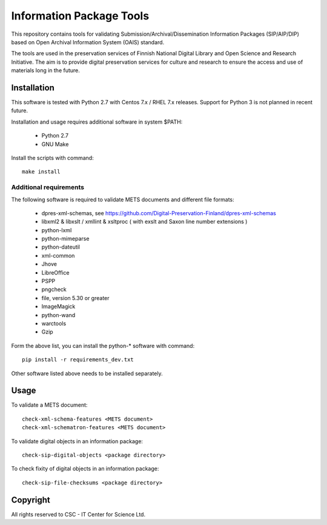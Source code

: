 Information Package Tools
=========================

This repository contains tools for validating Submission/Archival/Dissemination Information
Packages (SIP/AIP/DIP) based on Open Archival Information System (OAIS) standard.

The tools are used in the preservation services of Finnish National Digital Library
and Open Science and Research Initiative. The aim is to provide digital preservation
services for culture and research to ensure the access and use of materials long in
the future.

Installation
------------

This software is tested with Python 2.7 with Centos 7.x / RHEL 7.x releases.
Support for Python 3 is not planned in recent future.

Installation and usage requires additional software in system $PATH:

        * Python 2.7
        * GNU Make

Install the scripts with command::

        make install

Additional requirements
+++++++++++++++++++++++

The following software is required to validate METS documents and different file formats:

        * dpres-xml-schemas, see https://github.com/Digital-Preservation-Finland/dpres-xml-schemas
        * libxml2 & libxslt / xmllint & xsltproc ( with exslt and Saxon line number extensions )
        * python-lxml
        * python-mimeparse
        * python-dateutil
        * xml-common
        * Jhove
        * LibreOffice
        * PSPP
        * pngcheck
        * file, version 5.30 or greater
        * ImageMagick
        * python-wand
        * warctools
        * Gzip

Form the above list, you can install the python-* software with command::

        pip install -r requirements_dev.txt

Other software listed above needs to be installed separately.

Usage
-----

To validate a METS document::

        check-xml-schema-features <METS document>
        check-xml-schematron-features <METS document>

To validate digital objects in an information package::

        check-sip-digital-objects <package directory>

To check fixity of digital objects in an information package::

        check-sip-file-checksums <package directory>

Copyright
---------
All rights reserved to CSC - IT Center for Science Ltd.

